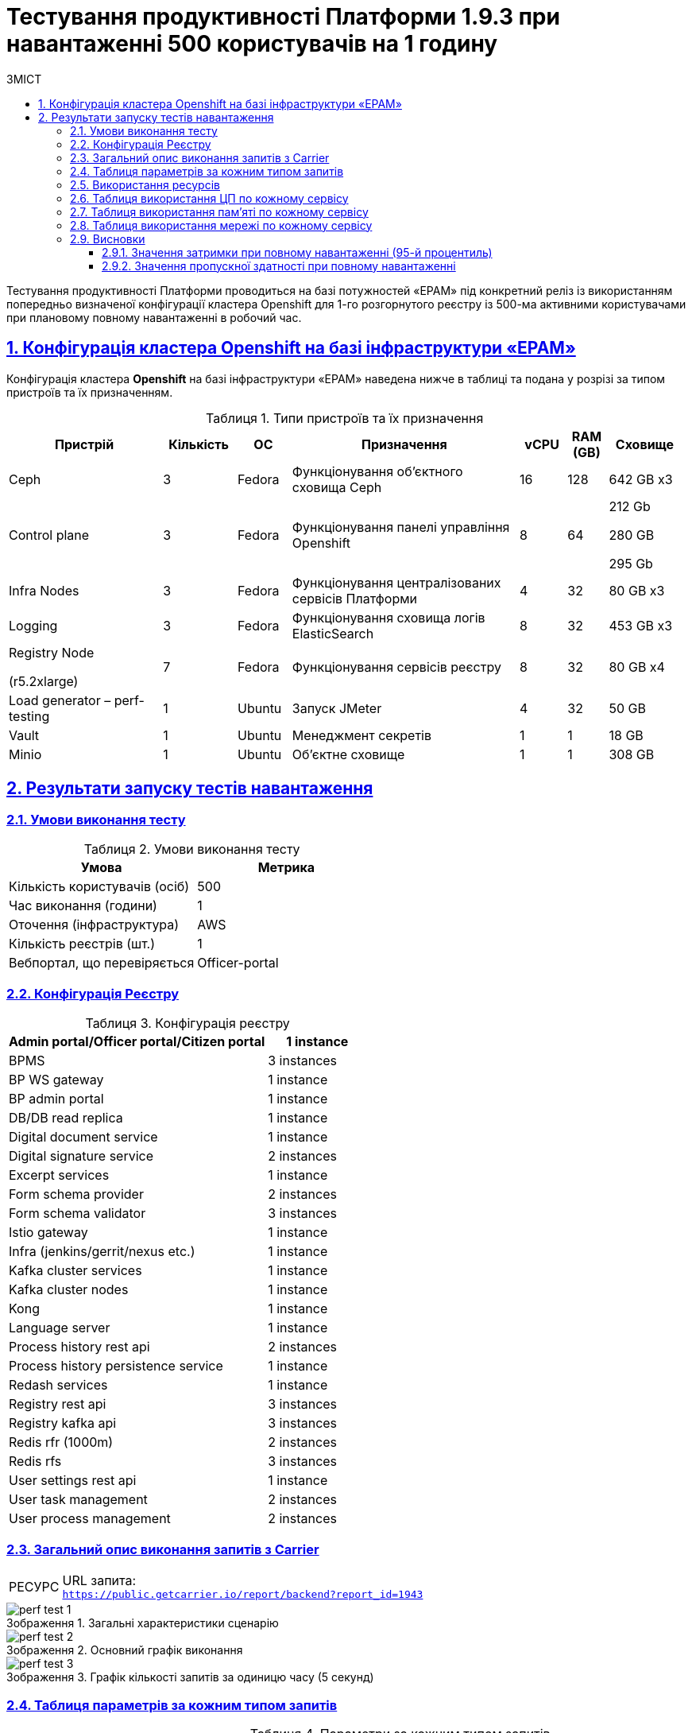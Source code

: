 :toc-title: ЗМІСТ
:toc: auto
:toclevels: 5
:experimental:
:important-caption:     ВАЖЛИВО
:note-caption:          ПРИМІТКА
:tip-caption:           РЕСУРС
:warning-caption:       ПОПЕРЕДЖЕННЯ
:caution-caption:       УВАГА
:example-caption:           Приклад
:figure-caption:            Зображення
:table-caption:             Таблиця
:appendix-caption:          Додаток
:sectnums:
:sectnumlevels: 5
:sectanchors:
:sectlinks:

= Тестування продуктивності Платформи 1.9.3 при навантаженні 500 користувачів на 1 годину

Тестування продуктивності Платформи проводиться на базі потужностей «EPAM» під конкретний реліз із використанням попередньо визначеної конфігурації кластера Openshift для 1-го розгорнутого реєстру із 500-ма активними користувачами при плановому повному навантаженні в робочий час.

== Конфігурація кластера Openshift на базі інфраструктури «EPAM»

Конфігурація кластера *Openshift* на базі інфраструктури «EPAM» наведена нижче в таблиці та подана у розрізі за типом пристроїв та їх призначенням.

.Типи пристроїв та їх призначення
[width="99%",cols="23%,11%,8%,34%,7%,6%,11%",options="header",]
|===
|*Пристрій* |*Кількість* |*ОС* |*Призначення* |*vCPU* |*RAM (GB)* |*Сховище*
|Ceph |3 |Fedora |Функціонування об'єктного сховища Ceph |16 |128 |642 GB x3
|Control plane |3 |Fedora |Функціонування панелі управління Openshift |8 |64 a|
212 Gb

280 GB

295 Gb

|Infra Nodes |3 |Fedora |Функціонування централізованих сервісів Платформи |4 |32 |80 GB x3
|Logging |3 |Fedora |Функціонування сховища логів ElasticSearch |8 |32 |453 GB x3
a|
Registry Node

(r5.2xlarge)

|7 |Fedora |Функціонування сервісів реєстру |8 |32 |80 GB x4
|Load generator – perf-testing |1 |Ubuntu |Запуск JMeter |4 |32 |50 GB
|Vault |1 |Ubuntu |Менеджмент секретів |1 |1 |18 GB
|Minio |1 |Ubuntu |Об'єктне сховище |1 |1 |308 GB
|===


== Результати запуску тестів навантаження

=== Умови виконання тесту

.Умови виконання тесту
[width="100%",cols="51%,49%",options="header",]
|===
|*Умова* |*Метрика*
|Кількість користувачів (осіб) |500
|Час виконання (години) |1
|Оточення (інфраструктура) |AWS
|Кількість реєстрів (шт.) |1
|Вебпортал, що перевіряється |Officer-portal
|===

=== Конфігурація Реєстру

.Конфігурація реєстру
[width="100%",cols="72%,28%",options="header",]
|===
|Admin portal/Officer portal/Citizen portal |1 instance
|BPMS |3 instances
|BP WS gateway |1 instance
|BP admin portal |1 instance
|DB/DB read replica |1 instance
|Digital document service |1 instance
|Digital signature service |2 instances
|Excerpt services |1 instance
|Form schema provider |2 instances
|Form schema validator |3 instances
|Istio gateway |1 instance
|Infra (jenkins/gerrit/nexus etc.) |1 instance
|Kafka cluster services |1 instance
|Kafka cluster nodes |1 instance
|Kong |1 instance
|Language server |1 instance
|Process history rest api |2 instances
|Process history persistence service |1 instance
|Redash services |1 instance
|Registry rest api |3 instances
|Registry kafka api |3 instances
|Redis rfr (1000m) |2 instances
|Redis rfs |3 instances
|User settings rest api |1 instance
|User task management |2 instances
|User process management |2 instances
|===

=== Загальний опис виконання запитів з Carrier

[TIP]
====
URL запита: +
`https://public.getcarrier.io/report/backend?report_id=1943`
====

.Загальні характеристики сценарію
image::testing:perf-test/1-9-3/500-1/perf-test-1.png[]

.Основний графік виконання
image::testing:perf-test/1-9-3/500-1/perf-test-2.png[]

.Графік кількості запитів за одиницю часу (5 секунд)
image::testing:perf-test/1-9-3/500-1/perf-test-3.png[]

=== Таблиця параметрів за кожним типом запитів

.Параметри за кожним типом запитів
[width="99%",cols="35%,9%,11%,10%,7%,10%,8%,10%",options="header",]
|===
|Назва (*NAME*) |Кількість запитів (*TTL REQ, COUNT*) |Пропускна здатність, кількість запитів/с (*THRGHPT, REQ/SEC*) |Кількість помилок (*ERRORS, COUNT*) |Найменша кількість часу на запит (*MIN, MS*) |Середнє значення, час на запит (*MEDIAN, MS*) |95-й процентиль (*PCT95, MS*) |Найбільша кількість часу на запит (*MAX, MS*)
|add_lab_form |1473 |0.419 |0 |8 |12 |24 |992
|start_update_personnel_task |1338 |0.381 |0 |24 |31 |47 |1019
|start_update_lab_task |1397 |0.398 |0 |457 |532 |683 |1194
|start_update_chem_dict_task |1252 |0.356 |0 |102 |124 |170 |799
|start_search_task |7101 |2.021 |0 |6 |10 |20 |961
|start_read_personnel_task |1000 |0.285 |0 |24 |31 |47 |627
|start_add_personnel_task |1338 |0.381 |0 |56 |70 |103 |422
|start_add_lab_task |1473 |0.419 |0 |178 |220 |309 |1415
|start_add_bio_phys_labor_factors_task |2355 |0.67 |0 |36 |44 |66 |585
|sign |11647 |3.315 |0 |407 |574 |698 |11986
|shared_view_lab_form |2397 |0.682 |0 |57 |191 |278 |713
|shared_add_application |3366 |0.958 |0 |69 |93 |134 |1064
|home_page |1500 |0.427 |0 |56 |67 |113 |583
|complete_update_personnel_task |1338 |0.381 |0 |178 |214 |282 |1802
|complete_update_lab_task |1397 |0.398 |0 |467 |538 |690 |1386
|complete_update_chem_dict_task |1252 |0.356 |0 |186 |220 |292 |1649
|complete_search_task |7101 |2.021 |0 |81 |138 |186 |2191
|complete_read_personnel_task |1000 |0.285 |0 |195 |259 |326 |1829
|complete_read_lab_task |1000 |0.285 |0 |190 |256 |330 |1282
|complete_letter_data_task |3366 |0.958 |0 |166 |221 |304 |2093
|complete_decision_include_task |2355 |0.67 |0 |165 |199 |261 |1082
|complete_create_app_primary_task |1231 |0.35 |0 |132 |166 |215 |893
|complete_create_app_expanse_task |1124 |0.32 |0 |135 |165 |212 |1005
|complete_create_app_exclude_task |1011 |0.288 |0 |172 |206 |271 |1882
|complete_create_app_exclude_decision_task |1011 |0.288 |0 |171 |204 |267 |2118
|complete_create_app_exclude_check_task |1011 |0.288 |0 |170 |206 |271 |2767
|complete_check_complience_task |2355 |0.67 |0 |177 |275 |398 |2396
|complete_add_personnel_task |1338 |0.381 |0 |188 |223 |289 |1061
|complete_add_lab_task |1473 |0.419 |0 |317 |372 |518 |11969
|complete_add_factors_task |2355 |0.67 |0 |130 |204 |291 |1795
|update_chem_dict |1252 |0.356 |0 |43 |56 |86 |454
|start-with-form |12398 |3.529 |0 |77 |130 |180 |2191
|post_sign_form |11647 |3.315 |0 |364 |527 |644 |2760
|complete_task |24762 |7.049 |0 |104 |141 |224 |11414
|complete |1252 |0.356 |0 |104 |131 |175 |1324
|user_info |14612 |4.159 |0 |7 |14 |40 |509
|update-personnel-bp-update-personnel-form |1338 |0.381 |0 |9 |12 |19 |64
|tasks_count |3500 |0.996 |0 |15 |20 |31 |320
|tasks |51308 |14.605 |0 |17 |24 |37 |11403
|task |50715 |14.436 |0 |14 |32 |55 |903
|subject_form |1486 |0.423 |0 |10 |17 |28 |1082
|start_task |12398 |3.529 |0 |16 |20 |32 |476
|sign_form |11647 |3.315 |0 |2 |13 |36 |776
|shared_view_lab_form |7160 |2.038 |0 |2 |10 |17 |308
|shared_letter_data_form |3366 |0.958 |0 |2 |8 |15 |55
|shared_decision_include_form |2355 |0.67 |0 |7 |10 |17 |259
|shared_add_bio_phys_labor_factors_form |2355 |0.67 |0 |7 |11 |19 |63
|search_lab_form |9439 |2.687 |0 |6 |10 |20 |1000
|refusal_reason |41742 |11.882 |0 |7 |10 |17 |592
|read-personnel-bp-read-personnel-form |1000 |0.285 |0 |9 |12 |21 |269
|process_definition_count |1500 |0.427 |0 |15 |19 |28 |530
|process_definition |1500 |0.427 |0 |20 |27 |42 |706
|post_login_data |1500 |0.427 |0 |110 |132 |244 |723
|new_task_history |1407 |0.401 |0 |10 |15 |27 |583
|new_process_instance_history |1407 |0.401 |0 |8 |13 |24 |977
|new_process_instance_count |1500 |0.427 |0 |10 |15 |23 |94
|new_process_instance |1407 |0.401 |0 |9 |12 |23 |192
|logout |1000 |0.285 |0 |16 |24 |85 |842
|login_page |1500 |0.427 |0 |2 |4 |11 |1132
|home_page |1500 |0.427 |0 |10 |14 |35 |436
|get_staff_status_list |3676 |1.046 |0 |7 |10 |19 |174
|get_staff_list |2338 |0.666 |0 |7 |10 |19 |64
|get_research_list |3676 |1.046 |0 |7 |10 |20 |94
|get_region_list |18389 |5.235 |0 |11 |15 |24 |376
|get_phys_factors_list |2355 |0.67 |0 |7 |11 |21 |1049
|get_pesticides_list |2355 |0.67 |0 |8 |11 |21 |591
|get_ownership_list |21183 |6.03 |0 |7 |10 |18 |509
|get_labour_factors_list |2355 |0.67 |0 |7 |10 |20 |887
|get_laboratory_list |9439 |2.687 |0 |7 |11 |20 |234
|get_kopfg_list |23977 |6.825 |0 |8 |11 |20 |542
|get_city_list |21183 |6.03 |0 |19 |25 |39 |455
|get_chemical_obrb_factors_list |2355 |0.67 |0 |8 |12 |22 |746
|get_chemical_hygiene_factors_list |2355 |0.67 |0 |8 |12 |22 |661
|get_chemical_host_factors_list |2355 |0.67 |0 |8 |30 |64 |298
|get_chemical_arbitrary_factors_list |2355 |0.67 |0 |8 |12 |23 |872
|get_bio_factors_list |2355 |0.67 |0 |8 |11 |22 |1031
|create_app_exclude_add_decision_exclude_form |1011 |0.288 |0 |2 |3 |11 |35
|chem_dict_form |1252 |0.356 |0 |6 |9 |15 |55
|check_complience_form |2355 |0.67 |0 |6 |10 |18 |250
|app_exclude_check_form |1011 |0.288 |0 |2 |3 |9 |99
|add_personnel_form |1338 |0.381 |0 |8 |12 |22 |284
|add_lab_form_key |1473 |0.419 |0 |6 |9 |18 |64
|===

=== Використання ресурсів

.Використання ЦП (CPU)
image::testing:perf-test/1-9-3/500-1/perf-test-4.png[]

.Використання пам'яті
image::testing:perf-test/1-9-3/500-1/perf-test-5.png[]

.Використання мережі
image::testing:perf-test/1-9-3/500-1/perf-test-6.png[]

=== Таблиця використання ЦП по кожному сервісу

.Використання ЦП по кожному сервісу
[width="100%",cols="30%,14%,14%,14%,14%,14%",options="header",]
|===
|Пода (Pod) |Використання ЦП (CPU Usage) |Запити ЦП (CPU Requests) |Запити ЦП, % (CPU Requests, %) |Ліміти ЦП (CPU Limits) |Ліміти ЦП, % (CPU Limits, %)
|admin-portal-f8d9d6f64-h65wd |0.00 |0.10 |0.03% |0.10 |0.03%
|analytical-instance1-7qbz-0 |0.01 |- |- |- |-
|bp-webservice-gateway-6476478bd5-n9zqm |0.01 |0.85 |0.59% |0.85 |0.59%
|bpms-76b49487f7-2vkrq |0.05 |1.35 |3.49% |1.35 |3.49%
|bpms-76b49487f7-f54mf |0.04 |1.35 |2.64% |1.35 |2.64%
|bpms-76b49487f7-wdxnp |0.02 |1.35 |1.77% |1.35 |1.77%
|business-process-administration-portal-7ff5c88697-mnljw |0.00 |0.50 |0.17% |0.50 |0.17%
|citizen-portal-5dcf8bcb47-hk5ph |0.00 |0.10 |0.04% |0.10 |0.04%
|codebase-operator-69d446fd84-wlkhh |0.00 |- |- |- |-
|ddm-language-server-9994b7f9c-mqfz7 |0.00 |0.35 |0.76% |0.35 |0.76%
|ddm-notification-service-6bf4b96895-98gtk |0.01 |0.35 |2.24% |0.35 |2.24%
|digital-document-service-7df7bf64b5-spxbx |0.03 |0.85 |3.07% |0.85 |3.07%
|digital-signature-ops-54c7c9dc88-8xbjf |0.01 |1.35 |1.07% |1.35 |1.07%
|digital-signature-ops-54c7c9dc88-mn7cb |0.02 |1.35 |1.21% |1.35 |1.21%
|excerpt-service-api-deployment-65497f5997-zzp6q |0.01 |0.75 |0.73% |0.75 |0.73%
|excerpt-worker-csv-deployment-7d788dfb44-thsqx |0.00 |0.75 |0.51% |0.75 |0.51%
|excerpt-worker-deployment-65c984dcb8-5j26b |0.01 |0.75 |1.70% |0.75 |1.70%
|excerpt-worker-docx-deployment-7c487d956-q2hzd |0.01 |0.75 |0.97% |0.75 |0.97%
|external-secrets-6d469fb8bb-49j8s |0.00 |- |- |- |-
|form-schema-provider-deployment-9b7484bf-f4sgc[form-schema-provider-deployment-9b7484bf-f4sgc] |0.01 |0.35 |3.96% |0.35 |3.96%
|form-schema-provider-deployment-9b7484bf-hzmrd |0.01 |0.35 |4.11% |0.35 |4.11%
|form-submission-validation-749f67d577-9qglv |0.28 |0.35 |80.76% |0.35 |80.76%
|form-submission-validation-749f67d577-jnbm9 |0.03 |0.35 |7.27% |0.35 |7.27%
|form-submission-validation-749f67d577-lxbnm |0.02 |0.35 |6.46% |0.35 |6.46%
|gerrit-76bfbf684-x9krv |0.00 |- |- |- |-
|gerrit-operator-67b47bcff5-wrjgr |0.00 |- |- |- |-
|hashicorp-vault-0 |0.01 |- |- |- |-
|istio-ingressgateway-perf-05-main-5b986d48d9-l6wmr |0.01 |0.10 |8.43% |2.00 |0.42%
|jenkins-6fb64655cd-npvkx |0.05 |- |- |- |-
|jenkins-operator-fdfc9cb6d-dm9f5 |0.05 |- |- |- |-
|kafka-cluster-entity-operator-99c6c8fb5-77ddq |0.01 |- |- |- |-
|kafka-cluster-kafka-0 |0.32 |1.00 |32.37% |2.00 |16.18%
|kafka-cluster-kafka-1 |0.50 |1.00 |49.68% |2.00 |24.84%
|kafka-cluster-kafka-2 |0.30 |1.00 |29.90% |2.00 |14.95%
|kafka-cluster-kafka-exporter-65db9f958d-gct6s |0.01 |- |- |- |-
|kafka-cluster-zookeeper-0 |0.01 |0.50 |2.03% |1.00 |1.02%
|kafka-cluster-zookeeper-1 |0.01 |0.50 |2.16% |1.00 |1.08%
|kafka-cluster-zookeeper-2 |0.01 |0.50 |2.45% |1.00 |1.22%
|kafka-connect-cluster-connect-86c5ccc8f9-rw668 |0.01 |- |- |- |-
|kafka-schema-registry-59dc694687-rnplw |0.00 |- |- |- |-
|kafka-ui-df77599c7-zrbsc |0.00 |- |- |- |-
|keycloak-operator-78f5f6b7fb-gbpm6 |0.00 |- |- |- |-
|kong-admin-tools-kong-admin-tools-7bc76df586-58t55 |0.07 |0.90 |7.84% |0.90 |7.84%
|kong-kong-86469c4649-4bsws |0.04 |0.90 |4.81% |0.90 |2.76%
|nexus-9bb9f75df-cbhbb |0.00 |- |- |- |-
|nexus-operator-569bfff8cc-7p4j5 |0.00 |- |- |- |-
|officer-portal-77876489df-vmwvw |0.00 |0.10 |0.03% |0.10 |0.03%
|operational-instance1-bx45-0 |0.03 |- |- |- |-
|operational-pool-8644c59899-7svg6 |0.06 |- |- |- |-
|pg-exporter-chart-prometheus-postgres-exporter-787cf6c469-fvtkj |0.00 |- |- |- |-
|pgadmin-deployment-787f9558b-mwkx9 |0.00 |- |- |- |-
|platform-gateway-deployment-7bfbbbfdfc-8cr75 |0.00 |0.75 |0.40% |0.75 |0.40%
|process-history-service-api-deployment-59cb859f47-czgkb |0.00 |0.75 |0.31% |0.75 |0.31%
|process-history-service-api-deployment-59cb859f47-tzqzq |0.00 |0.75 |0.52% |0.75 |0.52%
|process-history-service-persistence-deployment-6c8748966d-7btcv |0.03 |0.75 |3.65% |0.75 |3.65%
|redash-admin-7576648748-4zfsm |0.01 |1.00 |0.96% |1.00 |0.96%
|redash-admin-adhocworker-57b5d749ff-5dd2n |0.00 |- |- |- |-
|redash-admin-postgresql-0 |0.00 |0.25 |1.57% |- |-
|redash-admin-redis-master-0 |0.01 |- |- |- |-
|redash-admin-scheduler-886d85848-95hgq |0.00 |- |- |- |-
|redash-exporter-d7f5f6f78-j9rn7 |0.00 |- |- |- |-
|redash-viewer-adhocworker-65cd9d64c-k4n7s |0.00 |- |- |- |-
|redash-viewer-ddfbcb45c-n92m5 |0.01 |1.00 |1.42% |1.00 |1.42%
|redash-viewer-postgresql-0 |0.00 |0.25 |1.68% |- |-
|redash-viewer-redis-master-0 |0.02 |- |- |- |-
|redash-viewer-scheduler-7bf7dd8f64-zv25x |0.00 |- |- |- |-
|registry-kafka-api-deployment-6f54b4f48-prnp2 |0.03 |1.35 |2.23% |1.35 |2.23%
|registry-kafka-api-deployment-6f54b4f48-qhxjg |0.04 |1.35 |3.14% |1.35 |3.14%
|registry-kafka-api-deployment-6f54b4f48-szspr |0.02 |1.35 |1.80% |1.35 |1.80%
|registry-regulation-management-deployment-54689d6556-nnbzg |0.00 |0.35 |1.28% |0.35 |1.28%
|registry-rest-api-deployment-66cf58645-2gpkk |0.02 |1.35 |1.44% |1.35 |1.44%
|registry-rest-api-deployment-66cf58645-67llz |0.02 |1.35 |1.55% |1.35 |1.55%
|registry-rest-api-deployment-66cf58645-9x69h |0.02 |1.35 |1.47% |1.35 |1.47%
|report-exporter-deployment-84f8549df6-lj8gv |0.01 |0.35 |1.79% |0.35 |1.79%
|rfr-redis-sentinel-0 |0.01 |1.02 |0.60% |1.05 |0.59%
|rfr-redis-sentinel-1 |0.01 |1.02 |0.57% |1.05 |0.55%
|rfs-redis-sentinel-764cb9ff7d-bbfnd |0.01 |0.73 |0.98% |0.75 |0.95%
|rfs-redis-sentinel-764cb9ff7d-f6pbf |0.01 |0.73 |1.01% |0.75 |0.98%
|rfs-redis-sentinel-764cb9ff7d-htz87 |0.01 |0.73 |0.98% |0.75 |0.95%
|user-process-management-5b8f9cd6d6-j7p89 |0.01 |0.85 |0.74% |0.85 |0.74%
|user-process-management-5b8f9cd6d6-vw5pd |0.00 |0.85 |0.48% |0.85 |0.48%
|user-settings-service-api-deployment-7476d5b75d-42t9h |0.00 |0.75 |0.36% |0.75 |0.36%
|user-task-management-b84f7768d-2trkj |0.02 |0.85 |2.42% |0.85 |2.42%
|user-task-management-b84f7768d-mkd48 |0.04 |0.85 |4.14% |0.85 |4.14%
|===

=== Таблиця використання пам'яті по кожному сервісу

.Використання пам'яті по кожному сервісу
[width="100%",cols="25%,9%,10%,11%,10%,10%,9%,9%,7%",options="header",]
|===
|Pod (Пода) |Використання пам'яті (Memory Usage) |Запити пам'яті (Memory Requests) |Запити пам'яті, % (Memory Requests, %) |Ліміти пам'яті (Memory Limits) |Ліміти пам'яті, % (Memory Limits, %) |Використання пам'яті, RSS (Memory Usage, RSS) |Використання пам'яті, Кеш (Memory Usage, Cache) |Використання пам'яті, Swap (Memory Usage, Swap)
|admin-portal-f8d9d6f64-h65wd |2.13 MiB |256.00 MiB |0.83% |256.00 MiB |0.83% |1.49 MiB |5.48 MiB |0 B
|analytical-instance1-7qbz-0 |352.44 MiB |- |- |- |- |42.83 MiB |356.99 MiB |0 B
|bp-webservice-gateway-6476478bd5-n9zqm |586.41 MiB |896.00 MiB |65.45% |896.00 MiB |65.45% |546.32 MiB |133.68 MiB |0 B
|bpms-76b49487f7-2vkrq |1.26 GiB |2.13 GiB |59.49% |2.13 GiB |59.49% |1.26 GiB |2.41 MiB |0 B
|bpms-76b49487f7-f54mf |1.28 GiB |2.13 GiB |60.30% |2.13 GiB |60.30% |1.27 GiB |1.18 MiB |0 B
|bpms-76b49487f7-wdxnp |1.28 GiB |2.13 GiB |60.34% |2.13 GiB |60.34% |1.27 GiB |1.28 MiB |0 B
|business-process-administration-portal-7ff5c88697-mnljw |576.39 MiB |768.00 MiB |75.05% |768.00 MiB |75.05% |554.00 MiB |107.32 MiB |0 B
|citizen-portal-5dcf8bcb47-hk5ph |1.89 MiB |256.00 MiB |0.74% |256.00 MiB |0.74% |1.50 MiB |16.00 KiB |0 B
|codebase-operator-69d446fd84-wlkhh |37.36 MiB |- |- |- |- |32.95 MiB |0 B |0 B
|ddm-language-server-9994b7f9c-mqfz7 |962.71 MiB |1.13 GiB |83.57% |128.00 MiB |752.11% |912.32 MiB |48.77 MiB |0 B
|ddm-notification-service-6bf4b96895-98gtk |1.21 GiB |128.00 MiB |966.57% |128.00 MiB |966.57% |1.15 GiB |186.91 MiB |0 B
|digital-document-service-7df7bf64b5-spxbx |546.14 MiB |896.00 MiB |60.95% |896.00 MiB |60.95% |539.79 MiB |5.05 MiB |0 B
|digital-signature-ops-54c7c9dc88-8xbjf |701.57 MiB |1.13 GiB |60.90% |1.13 GiB |60.90% |695.88 MiB |21.61 MiB |0 B
|digital-signature-ops-54c7c9dc88-mn7cb |738.66 MiB |1.13 GiB |64.12% |1.13 GiB |64.12% |698.68 MiB |192.18 MiB |0 B
|excerpt-service-api-deployment-65497f5997-zzp6q |739.98 MiB |928.00 MiB |79.74% |928.00 MiB |79.74% |732.71 MiB |2.29 MiB |0 B
|excerpt-worker-csv-deployment-7d788dfb44-thsqx |698.44 MiB |928.00 MiB |75.26% |928.00 MiB |75.26% |661.55 MiB |65.83 MiB |0 B
|excerpt-worker-deployment-65c984dcb8-5j26b |715.10 MiB |928.00 MiB |77.06% |928.00 MiB |77.06% |676.84 MiB |68.18 MiB |0 B
|excerpt-worker-docx-deployment-7c487d956-q2hzd |751.42 MiB |928.00 MiB |80.97% |928.00 MiB |80.97% |674.36 MiB |160.39 MiB |0 B
|external-secrets-6d469fb8bb-49j8s |31.50 MiB |- |- |- |- |30.43 MiB |89.55 MiB |0 B
|form-schema-provider-deployment-9b7484bf-f4sgc |553.38 MiB |628.00 MiB |88.12% |128.00 MiB |432.33% |547.14 MiB |52.00 KiB |0 B
|form-schema-provider-deployment-9b7484bf-hzmrd |590.71 MiB |628.00 MiB |94.06% |128.00 MiB |461.49% |543.78 MiB |46.72 MiB |0 B
|form-submission-validation-749f67d577-9qglv |2.57 GiB |128.00 MiB |2054.04% |128.00 MiB |2054.04% |2.79 GiB |28.00 KiB |0 B
|form-submission-validation-749f67d577-jnbm9 |2.68 GiB |128.00 MiB |2140.25% |128.00 MiB |2140.25% |2.86 GiB |50.42 MiB |0 B
|form-submission-validation-749f67d577-lxbnm |2.60 GiB |128.00 MiB |2080.24% |128.00 MiB |2080.24% |2.83 GiB |28.00 KiB |0 B
|gerrit-76bfbf684-x9krv |574.38 MiB |- |- |- |- |463.40 MiB |310.30 MiB |0 B
|gerrit-operator-67b47bcff5-wrjgr |36.18 MiB |- |- |- |- |35.23 MiB |39.95 MiB |0 B
|hashicorp-vault-0 |108.86 MiB |- |- |- |- |22.70 MiB |137.99 MiB |0 B
|istio-ingressgateway-perf-05-main-5b986d48d9-l6wmr |92.48 MiB |128.00 MiB |72.25% |1.00 GiB |9.03% |89.17 MiB |99.64 MiB |0 B
|jenkins-6fb64655cd-npvkx |1.71 GiB |500.00 MiB |350.91% |- |- |1.47 GiB |457.97 MiB |0 B
|jenkins-operator-fdfc9cb6d-dm9f5 |25.80 MiB |- |- |- |- |23.62 MiB |39.32 MiB |0 B
|kafka-cluster-entity-operator-99c6c8fb5-77ddq |698.17 MiB |- |- |- |- |686.60 MiB |8.76 MiB |0 B
|kafka-cluster-kafka-0 |2.26 GiB |2.00 GiB |112.79% |4.00 GiB |56.40% |2.01 GiB |705.80 MiB |0 B
|kafka-cluster-kafka-1 |2.52 GiB |2.00 GiB |126.24% |4.00 GiB |63.12% |2.25 GiB |742.89 MiB |0 B
|kafka-cluster-kafka-2 |2.54 GiB |2.00 GiB |127.20% |4.00 GiB |63.60% |2.26 GiB |832.08 MiB |0 B
|kafka-cluster-kafka-exporter-65db9f958d-gct6s |22.57 MiB |- |- |- |- |21.63 MiB |4.00 KiB |0 B
|kafka-cluster-zookeeper-0 |285.47 MiB |512.00 MiB |55.76% |1.00 GiB |27.88% |222.67 MiB |118.71 MiB |0 B
|kafka-cluster-zookeeper-1 |341.48 MiB |512.00 MiB |66.70% |1.00 GiB |33.35% |331.56 MiB |11.94 MiB |0 B
|kafka-cluster-zookeeper-2 |299.31 MiB |512.00 MiB |58.46% |1.00 GiB |29.23% |235.38 MiB |120.51 MiB |0 B
|kafka-connect-cluster-connect-86c5ccc8f9-rw668 |1.52 GiB |- |- |- |- |1.52 GiB |36.00 KiB |0 B
|kafka-schema-registry-59dc694687-rnplw |261.25 MiB |- |- |- |- |243.77 MiB |44.57 MiB |0 B
|kafka-ui-df77599c7-zrbsc |363.98 MiB |- |- |- |- |334.02 MiB |124.87 MiB |0 B
|keycloak-operator-78f5f6b7fb-gbpm6 |36.22 MiB |- |- |- |- |31.17 MiB |0 B |0 B
|kong-admin-tools-kong-admin-tools-7bc76df586-58t55 |512.39 MiB |1.50 GiB |33.36% |1.50 GiB |33.36% |496.92 MiB |3.59 MiB |0 B
|kong-kong-86469c4649-4bsws |543.08 MiB |1.50 GiB |35.36% |1.50 GiB |35.36% |518.30 MiB |3.17 MiB |0 B
|nexus-9bb9f75df-cbhbb |1.59 GiB |- |- |- |- |1.47 GiB |319.49 MiB |0 B
|nexus-operator-569bfff8cc-7p4j5 |21.21 MiB |- |- |- |- |20.34 MiB |34.57 MiB |0 B
|officer-portal-77876489df-vmwvw |1.90 MiB |256.00 MiB |0.74% |256.00 MiB |0.74% |1.50 MiB |16.00 KiB |0 B
|operational-instance1-bx45-0 |3.10 GiB |- |- |- |- |659.12 MiB |2.46 GiB |0 B
|operational-pool-8644c59899-7svg6 |594.93 MiB |- |- |- |- |409.78 MiB |136.00 MiB |0 B
|pg-exporter-chart-prometheus-postgres-exporter-787cf6c469-fvtkj |21.43 MiB |- |- |- |- |20.54 MiB |8.66 MiB |0 B
|pgadmin-deployment-787f9558b-mwkx9 |129.98 MiB |500.00 MiB |26.00% |- |- |126.31 MiB |168.00 KiB |0 B
|platform-gateway-deployment-7bfbbbfdfc-8cr75 |615.45 MiB |928.00 MiB |66.32% |928.00 MiB |66.32% |609.20 MiB |52.00 KiB |0 B
|process-history-service-api-deployment-59cb859f47-czgkb |748.65 MiB |928.00 MiB |80.67% |928.00 MiB |80.67% |700.55 MiB |53.28 MiB |0 B
|process-history-service-api-deployment-59cb859f47-tzqzq |702.03 MiB |928.00 MiB |75.65% |928.00 MiB |75.65% |695.37 MiB |60.00 KiB |0 B
|process-history-service-persistence-deployment-6c8748966d-7btcv |753.19 MiB |928.00 MiB |81.16% |928.00 MiB |81.16% |694.65 MiB |146.96 MiB |0 B
|redash-admin-7576648748-4zfsm |942.84 MiB |1.00 GiB |92.07% |1.00 GiB |92.07% |795.27 MiB |192.54 MiB |0 B
|redash-admin-adhocworker-57b5d749ff-5dd2n |668.42 MiB |- |- |- |- |601.04 MiB |86.68 MiB |0 B
|redash-admin-postgresql-0 |31.44 MiB |256.00 MiB |12.28% |- |- |9.20 MiB |33.15 MiB |0 B
|redash-admin-redis-master-0 |3.18 MiB |- |- |- |- |2.13 MiB |18.46 MiB |0 B
|redash-admin-scheduler-886d85848-95hgq |203.48 MiB |- |- |- |- |193.70 MiB |1.35 MiB |0 B
|redash-exporter-d7f5f6f78-j9rn7 |11.60 MiB |- |- |- |- |10.45 MiB |0 B |0 B
|redash-viewer-adhocworker-65cd9d64c-k4n7s |680.75 MiB |- |- |- |- |601.14 MiB |120.63 MiB |0 B
|redash-viewer-ddfbcb45c-n92m5 |957.46 MiB |1.00 GiB |93.50% |1.00 GiB |93.50% |793.06 MiB |199.42 MiB |0 B
|redash-viewer-postgresql-0 |28.45 MiB |256.00 MiB |11.11% |- |- |8.62 MiB |30.69 MiB |0 B
|redash-viewer-redis-master-0 |3.14 MiB |- |- |- |- |2.29 MiB |20.41 MiB |0 B
|redash-viewer-scheduler-7bf7dd8f64-zv25x |203.39 MiB |- |- |- |- |193.62 MiB |1.35 MiB |0 B
|registry-kafka-api-deployment-6f54b4f48-prnp2 |1.65 GiB |2.13 GiB |77.60% |2.13 GiB |77.60% |1.59 GiB |61.59 MiB |0 B
|registry-kafka-api-deployment-6f54b4f48-qhxjg |1.66 GiB |2.13 GiB |77.94% |2.13 GiB |77.94% |1.61 GiB |59.43 MiB |0 B
|registry-kafka-api-deployment-6f54b4f48-szspr |1.62 GiB |2.13 GiB |76.19% |2.13 GiB |76.19% |1.60 GiB |2.84 MiB |0 B
|registry-regulation-management-deployment-54689d6556-nnbzg |580.77 MiB |628.00 MiB |92.48% |128.00 MiB |453.72% |573.06 MiB |5.87 MiB |0 B
|registry-rest-api-deployment-66cf58645-2gpkk |1.70 GiB |2.13 GiB |79.89% |2.13 GiB |79.89% |1.69 GiB |11.50 MiB |0 B
|registry-rest-api-deployment-66cf58645-67llz |1.71 GiB |2.13 GiB |80.31% |2.13 GiB |80.31% |1.69 GiB |26.68 MiB |0 B
|registry-rest-api-deployment-66cf58645-9x69h |1.70 GiB |2.13 GiB |79.94% |2.13 GiB |79.94% |1.69 GiB |2.21 MiB |0 B
|report-exporter-deployment-84f8549df6-lj8gv |499.27 MiB |628.00 MiB |79.50% |128.00 MiB |390.05% |466.09 MiB |48.68 MiB |0 B
|rfr-redis-sentinel-0 |27.66 MiB |1.03 GiB |2.63% |1.07 GiB |2.51% |39.94 MiB |16.68 MiB |0 B
|rfr-redis-sentinel-1 |28.63 MiB |1.03 GiB |2.73% |1.07 GiB |2.60% |44.69 MiB |37.52 MiB |0 B
|rfs-redis-sentinel-764cb9ff7d-bbfnd |77.70 MiB |306.00 MiB |25.39% |356.00 MiB |21.83% |72.21 MiB |22.57 MiB |0 B
|rfs-redis-sentinel-764cb9ff7d-f6pbf |78.33 MiB |306.00 MiB |25.60% |356.00 MiB |22.00% |73.04 MiB |20.27 MiB |0 B
|rfs-redis-sentinel-764cb9ff7d-htz87 |79.61 MiB |306.00 MiB |26.02% |356.00 MiB |22.36% |74.30 MiB |19.00 MiB |0 B
|user-process-management-5b8f9cd6d6-j7p89 |634.48 MiB |896.00 MiB |70.81% |896.00 MiB |70.81% |628.85 MiB |52.00 KiB |0 B
|user-process-management-5b8f9cd6d6-vw5pd |651.60 MiB |896.00 MiB |72.72% |896.00 MiB |72.72% |644.91 MiB |3.53 MiB |0 B
|user-settings-service-api-deployment-7476d5b75d-42t9h |741.54 MiB |928.00 MiB |79.91% |928.00 MiB |79.91% |734.50 MiB |76.00 KiB |0 B
|user-task-management-b84f7768d-2trkj |664.86 MiB |896.00 MiB |74.20% |896.00 MiB |74.20% |631.91 MiB |53.76 MiB |0 B
|user-task-management-b84f7768d-mkd48 |648.21 MiB |896.00 MiB |72.34% |896.00 MiB |72.34% |641.70 MiB |52.00 KiB |0 B
|===

=== Таблиця використання мережі по кожному сервісу

[width="99%",cols="33%,11%,11%,11%,12%,11%,11%",options="header",]
|===
|Пода (Pod) |Поточна пропускна здатність приймання, Біт/с (Current Receive Bandwidth, bps) |Поточна пропускна здатність передачі, Біт/с (Current Transmit Bandwidth, bps) |Кількість пакетів, отриманих за секунду (Rate of Received Packets, p/s) |Кількість пакетів, переданих за секунду (Rate of Transmitted Packets, p/s) |Кількість неотриманих пакетів (Rate of Received Packets Dropped) |Кількість ненадісланих пакетів (Rate of Transmitted Packets Dropped)
|admin-portal-f8d9d6f64-h65wd |88.20 B/s |295.00 B/s |1.00 p/s |1.00 p/s |0 p/s |0 p/s
|analytical-instance1-7qbz-0 |8.32 kB/s |3.12 kB/s |11.93 p/s |7.57 p/s |0 p/s |0 p/s
|bp-webservice-gateway-6476478bd5-n9zqm |1.22 kB/s |29.58 kB/s |8.03 p/s |7.40 p/s |0 p/s |0 p/s
|bpms-76b49487f7-2vkrq |8.52 kB/s |147.50 kB/s |40.23 p/s |37.03 p/s |0 p/s |0 p/s
|bpms-76b49487f7-f54mf |17.90 kB/s |132.41 kB/s |77.77 p/s |68.87 p/s |0 p/s |0 p/s
|bpms-76b49487f7-wdxnp |14.15 kB/s |113.60 kB/s |61.30 p/s |56.10 p/s |0 p/s |0 p/s
|citizen-portal-5dcf8bcb47-hk5ph |88.20 B/s |296.20 B/s |1.00 p/s |1.00 p/s |0 p/s |0 p/s
|codebase-operator-69d446fd84-wlkhh |8.84 kB/s |1.84 kB/s |14.70 p/s |12.77 p/s |0 p/s |0 p/s
|ddm-language-server-9994b7f9c-mqfz7 |1.35 kB/s |8.04 kB/s |8.33 p/s |7.73 p/s |0 p/s |0 p/s
|digital-document-service-7df7bf64b5-spxbx |7.07 kB/s |42.72 kB/s |17.20 p/s |20.47 p/s |0 p/s |0 p/s
|digital-signature-ops-54c7c9dc88-8xbjf |1.85 kB/s |48.94 kB/s |10.73 p/s |9.80 p/s |0 p/s |0 p/s
|digital-signature-ops-54c7c9dc88-mn7cb |10.77 kB/s |50.55 kB/s |17.97 p/s |16.20 p/s |0 p/s |0 p/s
|external-secrets-6d469fb8bb-49j8s |1.82 kB/s |566.50 B/s |5.17 p/s |5.47 p/s |0 p/s |0 p/s
|form-schema-provider-deployment-9b7484bf-f4sgc |18.45 kB/s |48.89 kB/s |16.27 p/s |14.93 p/s |0 p/s |0 p/s
|form-schema-provider-deployment-9b7484bf-hzmrd |9.73 kB/s |44.21 kB/s |11.33 p/s |10.63 p/s |0 p/s |0 p/s
|form-submission-validation-749f67d577-9qglv |22.16 kB/s |26.60 kB/s |27.87 p/s |29.97 p/s |0 p/s |0 p/s
|form-submission-validation-749f67d577-jnbm9 |559.30 B/s |11.32 kB/s |3.77 p/s |3.30 p/s |0 p/s |0 p/s
|form-submission-validation-749f67d577-lxbnm |5.16 kB/s |23.36 kB/s |11.07 p/s |10.70 p/s |0 p/s |0 p/s
|gerrit-76bfbf684-x9krv |804.87 B/s |13.87 kB/s |5.07 p/s |2.97 p/s |0 p/s |0 p/s
|gerrit-operator-67b47bcff5-wrjgr |3.27 kB/s |1.75 kB/s |9.23 p/s |8.30 p/s |0 p/s |0 p/s
|hashicorp-vault-0 |68.13 B/s |37.33 B/s |1.00 p/s |0.53 p/s |0 p/s |0 p/s
|istio-ingressgateway-perf-05-main-5b986d48d9-l6wmr |18.29 kB/s |45.47 kB/s |20.80 p/s |17.47 p/s |0 p/s |0 p/s
|jenkins-6fb64655cd-npvkx |38.72 kB/s |9.34 kB/s |25.43 p/s |23.87 p/s |0 p/s |0 p/s
|jenkins-operator-fdfc9cb6d-dm9f5 |232.83 kB/s |37.67 kB/s |149.03 p/s |144.50 p/s |0 p/s |0 p/s
|kafka-cluster-entity-operator-99c6c8fb5-77ddq |670.13 B/s |847.60 B/s |6.90 p/s |5.43 p/s |0 p/s |0 p/s
|kafka-cluster-kafka-0 |57.14 kB/s |65.07 kB/s |265.20 p/s |318.00 p/s |0 p/s |0 p/s
|kafka-cluster-kafka-1 |38.51 kB/s |53.44 kB/s |190.77 p/s |308.20 p/s |0 p/s |0 p/s
|kafka-cluster-kafka-2 |34.33 kB/s |51.12 kB/s |170.47 p/s |285.40 p/s |0 p/s |0 p/s
|kafka-cluster-zookeeper-0 |228.07 B/s |147.20 B/s |2.47 p/s |1.33 p/s |0 p/s |0 p/s
|kafka-cluster-zookeeper-1 |369.77 B/s |353.97 B/s |3.47 p/s |2.00 p/s |0 p/s |0 p/s
|kafka-cluster-zookeeper-2 |303.70 B/s |434.27 B/s |2.70 p/s |4.70 p/s |0 p/s |0 p/s
|kafka-connect-cluster-connect-86c5ccc8f9-rw668 |25.21 kB/s |24.71 kB/s |209.23 p/s |139.17 p/s |0 p/s |0 p/s
|keycloak-operator-78f5f6b7fb-gbpm6 |2.85 kB/s |1.40 kB/s |8.37 p/s |7.57 p/s |0 p/s |0 p/s
|kong-admin-tools-kong-admin-tools-7bc76df586-58t55 |4.22 kB/s |7.83 kB/s |18.53 p/s |18.30 p/s |0 p/s |0 p/s
|kong-kong-86469c4649-4bsws |47.39 kB/s |85.64 kB/s |48.53 p/s |50.43 p/s |0 p/s |0 p/s
|nexus-9bb9f75df-cbhbb |86.00 B/s |46.40 B/s |1.27 p/s |0.67 p/s |0 p/s |0 p/s
|nexus-operator-569bfff8cc-7p4j5 |2.30 kB/s |1.14 kB/s |6.73 p/s |6.00 p/s |0 p/s |0 p/s
|officer-portal-77876489df-vmwvw |88.20 B/s |309.00 B/s |1.00 p/s |1.00 p/s |0 p/s |0 p/s
|operational-instance1-bx45-0 |7.59 kB/s |166.70 kB/s |24.00 p/s |19.13 p/s |0 p/s |0 p/s
|operational-pool-8644c59899-7svg6 |137.83 kB/s |169.22 kB/s |901.07 p/s |1.36 kp/s |0 p/s |0 p/s
|pg-exporter-chart-prometheus-postgres-exporter-787cf6c469-fvtkj |26.32 kB/s |36.14 kB/s |17.23 p/s |18.87 p/s |0 p/s |0 p/s
|pgadmin-deployment-787f9558b-mwkx9 |0 B/s |0 B/s |0 p/s |0 p/s |0 p/s |0 p/s
|platform-gateway-deployment-7bfbbbfdfc-8cr75 |1.82 kB/s |25.14 kB/s |10.93 p/s |10.43 p/s |0 p/s |0 p/s
|process-history-service-api-deployment-59cb859f47-tzqzq |1.16 kB/s |31.47 kB/s |7.13 p/s |6.60 p/s |0 p/s |0 p/s
|redash-admin-7576648748-4zfsm |4.73 kB/s |1.52 kB/s |7.80 p/s |9.17 p/s |0 p/s |0 p/s
|redash-admin-adhocworker-57b5d749ff-5dd2n |638.67 B/s |954.43 B/s |5.40 p/s |5.87 p/s |0 p/s |0 p/s
|redash-admin-postgresql-0 |485.53 B/s |480.37 B/s |2.97 p/s |2.50 p/s |0 p/s |0 p/s
|redash-admin-redis-master-0 |1.09 kB/s |642.27 B/s |6.43 p/s |5.57 p/s |0 p/s |0 p/s
|redash-exporter-d7f5f6f78-j9rn7 |504.37 B/s |280.87 B/s |1.07 p/s |1.03 p/s |0 p/s |0 p/s
|redash-viewer-adhocworker-65cd9d64c-k4n7s |1.07 kB/s |936.10 B/s |5.47 p/s |5.90 p/s |0 p/s |0 p/s
|redash-viewer-ddfbcb45c-n92m5 |5.05 kB/s |1.90 kB/s |9.87 p/s |11.50 p/s |0 p/s |0 p/s
|redash-viewer-postgresql-0 |532.47 B/s |856.10 B/s |2.80 p/s |2.37 p/s |0 p/s |0 p/s
|redash-viewer-redis-master-0 |1.15 kB/s |813.43 B/s |7.20 p/s |6.07 p/s |0 p/s |0 p/s
|registry-regulation-management-deployment-54689d6556-nnbzg |1.39 kB/s |42.38 kB/s |8.30 p/s |7.73 p/s |0 p/s |0 p/s
|report-exporter-deployment-84f8549df6-lj8gv |1.11 kB/s |16.91 kB/s |6.60 p/s |6.30 p/s |0 p/s |0 p/s
|rfr-redis-sentinel-0 |11.02 kB/s |6.37 kB/s |49.03 p/s |42.97 p/s |0 p/s |0 p/s
|rfr-redis-sentinel-1 |20.16 kB/s |179.37 kB/s |105.40 p/s |79.50 p/s |0 p/s |0 p/s
|rfs-redis-sentinel-764cb9ff7d-bbfnd |5.72 kB/s |11.41 kB/s |35.77 p/s |36.87 p/s |0 p/s |0 p/s
|rfs-redis-sentinel-764cb9ff7d-f6pbf |4.22 kB/s |10.78 kB/s |25.57 p/s |28.40 p/s |0 p/s |0 p/s
|rfs-redis-sentinel-764cb9ff7d-htz87 |2.82 kB/s |4.35 kB/s |16.20 p/s |18.13 p/s |0 p/s |0 p/s
|user-process-management-5b8f9cd6d6-j7p89 |1.35 kB/s |35.80 kB/s |8.23 p/s |7.50 p/s |0 p/s |0 p/s
|user-process-management-5b8f9cd6d6-vw5pd |1.37 kB/s |40.27 kB/s |8.27 p/s |7.50 p/s |0 p/s |0 p/s
|user-settings-service-api-deployment-7476d5b75d-42t9h |1.24 kB/s |18.09 kB/s |7.27 p/s |6.97 p/s |0 p/s |0 p/s
|user-task-management-b84f7768d-2trkj |10.01 kB/s |72.43 kB/s |19.67 p/s |20.80 p/s |0 p/s |0 p/s
|user-task-management-b84f7768d-mkd48 |10.81 kB/s |39.27 kB/s |12.00 p/s |14.83 p/s |0 p/s |0 p/s
|===

=== Висновки

Платформа з [.underline]#`*1*` розгорнутим реєстром# атестованих лабораторій [.underline]#під навантаженням `*500*`# користувачів протягом години відпрацьовує з [.underline]#`*0.00%*` помилок# та залишається в межах виділених ресурсів.

Відповідно до вимог, заданих оперативному реєстру, [.underline]#Платформа залишається у розрізі допустимих значень *_latency* (затримка) та *throughput_* _(пропускна здатність)_# для операцій читання та запису.

NOTE: Цей тест демонструє приклад роботи реєстру при планованому повному навантаженні в робочий час.

==== Значення затримки при повному навантаженні (95-й процентиль)

* [*] [.underline]#Операції читання# (за ключем та одним полем, без запитів до сторонніх реєстрів) ~ `*25*` мс.
* [*] [.underline]#Операції запису# ~ `*300*` мс.

==== Значення пропускної здатності при повному навантаженні

* [*] [.underline]#Пропускна здатність для операцій читання# -- у межах `*34.925*` запитів/с.
* [*] [.underline]#Пропускна здатність для операції запису# -- у межах `*16.789*` запитів/с.
* [*] [.underline]#Середня пропускна здатність# (усереднена для усіх типів запитів, включно з логіном, опрацюванням бізнес-процесів тощо) -- у межах `*136*` запитів/c.
